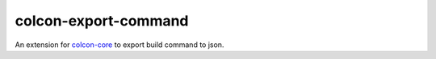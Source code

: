 colcon-export-command
=============

An extension for `colcon-core <https://github.com/colcon/colcon-core>`_ to export build command to json.
